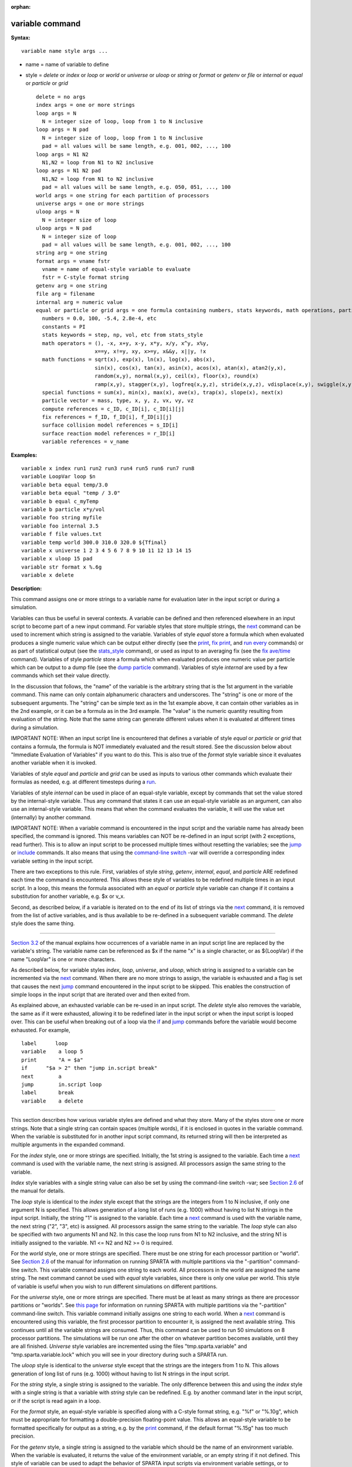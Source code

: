 :orphan:

.. index:: variable

.. _command-variable:

################
variable command
################

**Syntax:**

::

   variable name style args ... 

-  name = name of variable to define
-  style = *delete* or *index* or *loop* or *world* or *universe* or
   *uloop* or *string* or *format* or *getenv* or *file* or *internal*
   or *equal* or *particle* or *grid*

   ::

        delete = no args
        index args = one or more strings
        loop args = N
          N = integer size of loop, loop from 1 to N inclusive
        loop args = N pad
          N = integer size of loop, loop from 1 to N inclusive
          pad = all values will be same length, e.g. 001, 002, ..., 100
        loop args = N1 N2
          N1,N2 = loop from N1 to N2 inclusive
        loop args = N1 N2 pad
          N1,N2 = loop from N1 to N2 inclusive
          pad = all values will be same length, e.g. 050, 051, ..., 100
        world args = one string for each partition of processors
        universe args = one or more strings
        uloop args = N
          N = integer size of loop
        uloop args = N pad
          N = integer size of loop
          pad = all values will be same length, e.g. 001, 002, ..., 100
        string arg = one string
        format args = vname fstr
          vname = name of equal-style variable to evaluate
          fstr = C-style format string
        getenv arg = one string
        file arg = filename
        internal arg = numeric value
        equal or particle or grid args = one formula containing numbers, stats keywords, math operations, particle vectors, compute/fix/variable references
          numbers = 0.0, 100, -5.4, 2.8e-4, etc
          constants = PI
          stats keywords = step, np, vol, etc from stats_style
          math operators = (), -x, x+y, x-y, x*y, x/y, x^y, x%y,
                           x==y, x!=y, xy, x>=y, x&&y, x||y, !x
          math functions = sqrt(x), exp(x), ln(x), log(x), abs(x),
                           sin(x), cos(x), tan(x), asin(x), acos(x), atan(x), atan2(y,x),
                           random(x,y), normal(x,y), ceil(x), floor(x), round(x)
                           ramp(x,y), stagger(x,y), logfreq(x,y,z), stride(x,y,z), vdisplace(x,y), swiggle(x,y,z), cwiggle(x,y,z)
          special functions = sum(x), min(x), max(x), ave(x), trap(x), slope(x), next(x)
          particle vector = mass, type, x, y, z, vx, vy, vz
          compute references = c_ID, c_ID[i], c_ID[i][j]
          fix references = f_ID, f_ID[i], f_ID[i][j]
          surface collision model references = s_ID[i]
          surface reaction model references = r_ID[i]
          variable references = v_name 

**Examples:**

::

   variable x index run1 run2 run3 run4 run5 run6 run7 run8
   variable LoopVar loop $n
   variable beta equal temp/3.0
   variable beta equal "temp / 3.0"
   variable b equal c_myTemp
   variable b particle x*y/vol
   variable foo string myfile
   variable foo internal 3.5
   variable f file values.txt
   variable temp world 300.0 310.0 320.0 ${Tfinal}
   variable x universe 1 2 3 4 5 6 7 8 9 10 11 12 13 14 15
   variable x uloop 15 pad
   variable str format x %.6g
   variable x delete 

**Description:**

This command assigns one or more strings to a variable name for
evaluation later in the input script or during a simulation.

Variables can thus be useful in several contexts. A variable can be
defined and then referenced elsewhere in an input script to become part
of a new input command. For variable styles that store multiple strings,
the `next <next.html>`__ command can be used to increment which string
is assigned to the variable. Variables of style *equal* store a formula
which when evaluated produces a single numeric value which can be output
either directly (see the `print <print.html>`__, `fix
print <fix_print.html>`__, and `run every <run.html>`__ commands) or as
part of statistical output (see the `stats_style <stats_style.html>`__
command), or used as input to an averaging fix (see the `fix
ave/time <fix_ave_time.html>`__ command). Variables of style *particle*
store a formula which when evaluated produces one numeric value per
particle which can be output to a dump file (see the `dump
particle <dump.html>`__ command). Variables of style *internal* are used
by a few commands which set their value directly.

In the discussion that follows, the "name" of the variable is the
arbitrary string that is the 1st argument in the variable command. This
name can only contain alphanumeric characters and underscores. The
"string" is one or more of the subsequent arguments. The "string" can be
simple text as in the 1st example above, it can contain other variables
as in the 2nd example, or it can be a formula as in the 3rd example. The
"value" is the numeric quantity resulting from evaluation of the string.
Note that the same string can generate different values when it is
evaluated at different times during a simulation.

IMPORTANT NOTE: When an input script line is encountered that defines a
variable of style *equal* or *particle* or *grid* that contains a
formula, the formula is NOT immediately evaluated and the result stored.
See the discussion below about "Immediate Evaluation of Variables" if
you want to do this. This is also true of the *format* style variable
since it evaluates another variable when it is invoked.

Variables of style *equal* and *particle* and *grid* can be used as
inputs to various other commands which evaluate their formulas as
needed, e.g. at different timesteps during a `run <run.html>`__.

Variables of style *internal* can be used in place of an equal-style
variable, except by commands that set the value stored by the
internal-style variable. Thus any command that states it can use an
equal-style variable as an argument, can also use an internal-style
variable. This means that when the command evaluates the variable, it
will use the value set (internally) by another command.

IMPORTANT NOTE: When a variable command is encountered in the input
script and the variable name has already been specified, the command is
ignored. This means variables can NOT be re-defined in an input script
(with 2 exceptions, read further). This is to allow an input script to
be processed multiple times without resetting the variables; see the
`jump <jump.html>`__ or `include <include.html>`__ commands. It also
means that using the `command-line
switch <Section_start.html#start_6>`__ -var will override a
corresponding index variable setting in the input script.

There are two exceptions to this rule. First, variables of style
*string*, *getenv*, *internal*, *equal*, and *particle* ARE redefined
each time the command is encountered. This allows these style of
variables to be redefined multiple times in an input script. In a loop,
this means the formula associated with an *equal* or *particle* style
variable can change if it contains a substitution for another variable,
e.g. $x or v_x.

Second, as described below, if a variable is iterated on to the end of
its list of strings via the `next <next.html>`__ command, it is removed
from the list of active variables, and is thus available to be
re-defined in a subsequent variable command. The *delete* style does the
same thing.

--------------

`Section 3.2 <Section_commands.html#cmd_2>`__ of the manual explains how
occurrences of a variable name in an input script line are replaced by
the variable's string. The variable name can be referenced as $x if the
name "x" is a single character, or as ${LoopVar} if the name "LoopVar"
is one or more characters.

As described below, for variable styles *index*, *loop*, *universe*, and
*uloop*, which string is assigned to a variable can be incremented via
the `next <next.html>`__ command. When there are no more strings to
assign, the variable is exhausted and a flag is set that causes the next
`jump <jump.html>`__ command encountered in the input script to be
skipped. This enables the construction of simple loops in the input
script that are iterated over and then exited from.

As explained above, an exhausted variable can be re-used in an input
script. The *delete* style also removes the variable, the same as if it
were exhausted, allowing it to be redefined later in the input script or
when the input script is looped over. This can be useful when breaking
out of a loop via the `if <if.html>`__ and `jump <jump.html>`__ commands
before the variable would become exhausted. For example,

::

   label      loop
   variable    a loop 5
   print       "A = $a"
   if      "$a > 2" then "jump in.script break"
   next        a
   jump        in.script loop
   label       break
   variable    a delete 

--------------

This section describes how various variable styles are defined and what
they store. Many of the styles store one or more strings. Note that a
single string can contain spaces (multiple words), if it is enclosed in
quotes in the variable command. When the variable is substituted for in
another input script command, its returned string will then be
interpreted as multiple arguments in the expanded command.

For the *index* style, one or more strings are specified. Initially, the
1st string is assigned to the variable. Each time a `next <next.html>`__
command is used with the variable name, the next string is assigned. All
processors assign the same string to the variable.

*Index* style variables with a single string value can also be set by
using the command-line switch -var; see `Section
2.6 <Section_start.html#start_6>`__ of the manual for details.

The *loop* style is identical to the *index* style except that the
strings are the integers from 1 to N inclusive, if only one argument N
is specified. This allows generation of a long list of runs (e.g. 1000)
without having to list N strings in the input script. Initially, the
string "1" is assigned to the variable. Each time a `next <next.html>`__
command is used with the variable name, the next string ("2", "3", etc)
is assigned. All processors assign the same string to the variable. The
*loop* style can also be specified with two arguments N1 and N2. In this
case the loop runs from N1 to N2 inclusive, and the string N1 is
initially assigned to the variable. N1 <= N2 and N2 >= 0 is required.

For the *world* style, one or more strings are specified. There must be
one string for each processor partition or "world". See `Section
2.6 <Section_start.html#start_6>`__ of the manual for information on
running SPARTA with multiple partitions via the "-partition"
command-line switch. This variable command assigns one string to each
world. All processors in the world are assigned the same string. The
next command cannot be used with *equal* style variables, since there is
only one value per world. This style of variable is useful when you wish
to run different simulations on different partitions.

For the *universe* style, one or more strings are specified. There must
be at least as many strings as there are processor partitions or
"worlds". See `this page <Section_start.html#start_6>`__ for information
on running SPARTA with multiple partitions via the "-partition"
command-line switch. This variable command initially assigns one string
to each world. When a `next <next.html>`__ command is encountered using
this variable, the first processor partition to encounter it, is
assigned the next available string. This continues until all the
variable strings are consumed. Thus, this command can be used to run 50
simulations on 8 processor partitions. The simulations will be run one
after the other on whatever partition becomes available, until they are
all finished. *Universe* style variables are incremented using the files
"tmp.sparta.variable" and "tmp.sparta.variable.lock" which you will see
in your directory during such a SPARTA run.

The *uloop* style is identical to the *universe* style except that the
strings are the integers from 1 to N. This allows generation of long
list of runs (e.g. 1000) without having to list N strings in the input
script.

For the *string* style, a single string is assigned to the variable. The
only difference between this and using the *index* style with a single
string is that a variable with *string* style can be redefined. E.g. by
another command later in the input script, or if the script is read
again in a loop.

For the *format* style, an equal-style variable is specified along with
a C-style format string, e.g. "%f" or "%.10g", which must be appropriate
for formatting a double-precision floating-point value. This allows an
equal-style variable to be formatted specifically for output as a
string, e.g. by the `print <print.html>`__ command, if the default
format "%.15g" has too much precision.

For the *getenv* style, a single string is assigned to the variable
which should be the name of an environment variable. When the variable
is evaluated, it returns the value of the environment variable, or an
empty string if it not defined. This style of variable can be used to
adapt the behavior of SPARTA input scripts via environment variable
settings, or to retrieve information that has been previously stored
with the `shell putenv <shell.html>`__ command. Note that because
environment variable settings are stored by the operating systems, they
persist beyond a `clear <clear.html>`__ command.

For the *file* style, a filename is provided which contains a list of
strings to assign to the variable, one per line. The strings can be
numeric values if desired. See the discussion of the next() function
below for equal-style variables, which will convert the string of a
file-style variable into a numeric value in a formula.

When a file-style variable is defined, the file is opened and the string
on the first line is read and stored with the variable. This means the
variable can then be evaluated as many times as desired and will return
that string. There are two ways to cause the next string from the file
to be read: use the `next <next.html>`__ command or the next() function
in an equal- or atom-style variable, as discussed below.

The rules for formatting the file are as follows. A comment character
"#" can be used anywhere on a line; text starting with the comment
character is stripped. Blank lines are skipped. The first "word" of a
non-blank line, delimited by white space, is the "string" assigned to
the variable.

For the *internal* style a numeric value is provided. This value will be
assigned to the variable until a SPARTA command sets it to a new value.
There is currently only one command that requirew *internal* variables
as inputs, because it resets them:
`create_particles <create_particles.html>`__. As mentioned above, an
internal-style variable can be used in place of an equal-style variable
anywhere else in an input script, e.g. as an argument to another command
that allows for equal-style variables.

--------------

For the *equal* and *particle* and *grid* styles, a single string is
specified which represents a formula that will be evaluated afresh each
time the variable is used. If you want spaces in the string, enclose it
in double quotes so the parser will treat it as a single argument. For
*equal* style variables the formula computes a scalar quantity, which
becomes the value of the variable whenever it is evaluated. For
*particle* style variables the formula computes one quantity for each
particle whenever it is evaluated. For *grid* style variables the
formula computes one quantity for each grid cell whenever it is
evaluated. A *grid* style variable computes quantites for all flavors of
child grid cells in the simulation, which includes unsplit, cut, split,
and sub cells. See `Section 4.8 <Section_howto.html#howto_8>`__ of the
manual gives details of how SPARTA defines child, unsplit, split, and
sub cells.

Note that *equal* and *particle* and *grid* variables can produce
different values at different stages of the input script or at different
times during a run. For example, if an *equal* variable is used in a
`fix print <fix_print.html>`__ command, different values could be
printed each timestep it was invoked. If you want a variable to be
evaluated immediately, so that the result is stored by the variable
instead of the string, see the section below on "Immediate Evaluation of
Variables".

The next command cannot be used with *equal* or *particle* or *grid*
style variables, since there is only one string.

The formula for an *equal* or *particle* or *grid* variable can contain
a variety of quantities. The syntax for each kind of quantity is simple,
but multiple quantities can be nested and combined in various ways to
build up formulas of arbitrary complexity. For example, this is a valid
(though strange) variable formula:

::

   variable x equal "np + c_MyTemp / vol^(1/3)" 

Specifically, a formula can contain numbers, stats keywords, math
operators, math functions, particle vectors, compute references, fix
references, and references to other variables.

.. container::

   ================================== ========================================================================================================================================================================================================================================================================
   Number                             0.2, 100, 1.0e20, -15.4, etc
   Constant                           PI
   Stats keywords                     step, np, vol, etc
   Math operators                     (), -x, x+y, x-y, x*y, x/y, x^y, x%y, x==y, x!=y, xy, x>=y, x&&y, x||y, !x
   Math functions                     sqrt(x), exp(x), ln(x), log(x), abs(x), sin(x), cos(x), tan(x), asin(x), acos(x), atan(x), atan2(y,x), random(x,y,z), normal(x,y,z), ceil(x), floor(x), round(x), ramp(x,y), stagger(x,y), logfreq(x,y,z), stride(x,y,z), vdisplace(x,y), swiggle(x,y,z), cwiggle(x,y,z)
   Special functions                  sum(x), min(x), max(x), ave(x), trap(x), slope(x), next(x)
   Particle vectors                   mass, type, x, y, z, vx, vy, vz
   Compute references                 c_ID, c_ID[i], c_ID[i][j]
   Fix references                     f_ID, f_ID[i], f_ID[i][j]
   Surface collision model references s_ID[i]
   Surface reaction model references  r_ID[i]
   Other variables                    v_name
   ================================== ========================================================================================================================================================================================================================================================================

--------------

Most of the formula elements produce a scalar value. A few produce a
per-particle vector or per-grid vector of values. These are the particle
vectors, compute references that represent a per-particle or per-grid
vector, fix references that represent a per-particle or per-grid vector,
and variables that are particle-style or grid-style variables. Math
functions that operate on scalar values produce a scalar value; math
function that operate on per-particle vectors do so element-by-element
and produce a per-particle vector.

A formula for equal-style variables cannot use any formula element that
produces a per-particle or per-grid vector. A formula for a
particle-style variable can use formula elements that produce either a
scalar value or a per-particle vector, but not a per-grid vector.
Likewise a particlgrid-style variable can use formula elements that
produce either a scalar value or a per-grid vector, but not a
per-particle vector.

The stats keywords allowed in a formula are those defined by the
`stats_style custom <stats_style.html>`__ command. If a variable is
evaluated directly in an input script (not during a run), then the
values accessed by the stats keyword must be current. See the discussion
below about "Variable Accuracy".

--------------

**************
Math Operators
**************

Math operators are written in the usual way, where the "x" and "y" in
the examples can themselves be arbitrarily complex formulas, as in the
examples above. In this syntax, "x" and "y" can be scalar values or
per-particle or per-grid vectors. For example, "vol/np" is the division
of two scalars, where "vy+vz" is the element-by-element sum of two
per-particle vectors of y and z velocities.

Operators are evaluated left to right and have the usual C-style
precedence: unary minus and unary logical NOT operator "!" have the
highest precedence, exponentiation "^" is next; multiplication and
division and the modulo operator "%" are next; addition and subtraction
are next; the 4 relational operators "<", "<=", ">", and ">=" are next;
the two remaining relational operators "==" and "!=" are next; then the
logical AND operator "&&"; and finally the logical OR operator "||" has
the lowest precedence. Parenthesis can be used to group one or more
portions of a formula and/or enforce a different order of evaluation
than what would occur with the default precedence.

IMPORTANT NOTE: Because a unary minus is higher precedence than
exponentiation, the formula "-2^2" will evaluate to 4, not -4. This
convention is compatible with some programming languages, but not
others. As mentioned, this behavior can be easily overridden with
parenthesis; the formula "-(2^2)" will evaluate to -4.

The 6 relational operators return either a 1.0 or 0.0 depending on
whether the relationship between x and y is TRUE or FALSE. For example
the expression x<10.0 in a particle-style variable formula will return
1.0 for all particles whose x-coordinate is less than 10.0, and 0.0 for
the others. The logical AND operator will return 1.0 if both its
arguments are non-zero, else it returns 0.0. The logical OR operator
will return 1.0 if either of its arguments is non-zero, else it returns
0.0. The logical NOT operator returns 1.0 if its argument is 0.0, else
it returns 0.0.

These relational and logical operators can be used as a masking or
selection operation in a formula. For example, the number of particles
whose properties satifsy one or more criteria could be calculated by
taking the returned per-particle vector of ones and zeroes and passing
it to the `compute reduce <compute_reduce.html>`__ command.

--------------

**************
Math Functions
**************

Math functions are specified as keywords followed by one or more
parenthesized arguments "x", "y", "z", each of which can themselves be
arbitrarily complex formulas. In this syntax, the arguments can
represent scalar values or per-particle or per-grid vectors. In the
latter cases, the math operation is performed on each element of the
vector. For example, "sqrt(np)" is the sqrt() of a scalar, where
"sqrt(y*z)" yields a per-particle vector with each element being the
sqrt() of the product of one particle's y and z coordinates.

Most of the math functions perform obvious operations. The ln() is the
natural log; log() is the base 10 log.

The random(x,y) function takes 2 arguments: x = lo and y = hi. It
generates a uniform random number between lo and hi. The normal(x,y)
function also takes 2 arguments: x = mu and y = sigma. It generates a
Gaussian variate centered on mu with variance sigma^2. For equal-style
variables, every processor uses the same random number seed so that they
each generate the same sequence of random numbers. For particle-style or
grid-style variables, a unique seed is created for each processor. This
effectively generates a different random number for each particle or
grid cell being looped over in the particle-style or grid-style
variable.

IMPORTANT NOTE: Internally, there is just one random number generator
for all equal-style variables and one for all particle-style and
grid-style variables. If you define multiple variables (of each style)
which use the random() or normal() math functions, then the internal
random number generators will only be initialized once.

The ceil(), floor(), and round() functions are those in the C math
library. Ceil() is the smallest integer not less than its argument.
Floor() if the largest integer not greater than its argument. Round() is
the nearest integer to its argument.

The ramp(x,y) function uses the current timestep to generate a value
linearly intepolated between the specified x,y values over the course of
a run, according to this formula:

::

   value = x + (y-x) * (timestep-startstep) / (stopstep-startstep) 

The run begins on startstep and ends on stopstep. Startstep and stopstep
can span multiple runs, using the *start* and *stop* keywords of the
`run <run.html>`__ command. See the `run <run.html>`__ command for
details of how to do this.

IMPORTANT NOTE: Currently, the run command does not currently support
the start/stop keywords. In the formula above startstep = 0 and stopstep
= the number of timesteps being performed by the run.

The stagger(x,y) function uses the current timestep to generate a new
timestep. X,y > 0 and x > y are required. The generated timesteps
increase in a staggered fashion, as the sequence
x,x+y,2x,2x+y,3x,3x+y,etc. For any current timestep, the next timestep
in the sequence is returned. Thus if stagger(1000,100) is used in a
variable by the `dump_modify every <dump_modify.html>`__ command, it
will generate the sequence of output timesteps:

::

   100,1000,1100,2000,2100,3000,etc 

The logfreq(x,y,z) function uses the current timestep to generate a new
timestep. X,y,z > 0 and y < z are required. The generated timesteps
increase in a logarithmic fashion, as the sequence
x,2x,3x,...y*x,z*x,2*z*x,3*z*x,...y*z*x,z*z*x,2*z*x*x,etc. For any
current timestep, the next timestep in the sequence is returned. Thus if
logfreq(100,4,10) is used in a variable by the `dump_modify
every <dump_modify.html>`__ command, it will generate the sequence of
output timesteps:

::

   100,200,300,400,1000,2000,3000,4000,10000,20000,etc 

The stride(x,y,z) function uses the current timestep to generate a new
timestep. X,y >= 0 and z > 0 and x <= y are required. The generated
timesteps increase in increments of z, from x to y, I.e. it generates
the sequece x,x+z,x+2z,...,y. If y-x is not a multiple of z, then
similar to the way a for loop operates, the last value will be one that
does not exceed y. For any current timestep, the next timestep in the
sequence is returned. Thus if stagger(1000,2000,100) is used in a
variable by the `dump_modify every <dump_modify.html>`__ command, it
will generate the sequence of output timesteps:

::

   1000,1100,1200, ... ,1900,2000 

The vdisplace(x,y) function takes 2 arguments: x = value0 and y =
velocity, and uses the elapsed time to change the value by a linear
displacement due to the applied velocity over the course of a run,
according to this formula:

::

   value = value0 + velocity*(timestep-startstep)*dt 

where dt = the timestep size.

The run begins on startstep. Startstep can span multiple runs, using the
*start* keyword of the `run <run.html>`__ command. See the
`run <run.html>`__ command for details of how to do this. Note that the
`stats_style <stats_style.html>`__ keyword *elaplong* =
timestep-startstep.

The swiggle(x,y,z) and cwiggle(x,y,z) functions each take 3 arguments: x
= value0, y = amplitude, z = period. They use the elapsed time to
oscillate the value by a sin() or cos() function over the course of a
run, according to one of these formulas, where omega = 2 PI / period:

::

   value = value0 + Amplitude * sin(omega*(timestep-startstep)*dt)
   value = value0 + Amplitude * (1 - cos(omega*(timestep-startstep)*dt)) 

where dt = the timestep size.

The run begins on startstep. Startstep can span multiple runs, using the
*start* keyword of the `run <run.html>`__ command. See the
`run <run.html>`__ command for details of how to do this. Note that the
`stats_style <stats_style.html>`__ keyword *elaplong* =
timestep-startstep.

--------------

*****************
Special Functions
*****************

Special functions take specific kinds of arguments, meaning their
arguments cannot be formulas themselves.

The sum(x), min(x), max(x), ave(x), trap(x), and slope(x) functions each
take 1 argument which is of the form "c_ID" or "c_ID[N]" or "f_ID" or
"f_ID[N]". The first two are computes and the second two are fixes; the
ID in the reference should be replaced by the ID of a compute or fix
defined elsewhere in the input script. The compute or fix must produce
either a global vector or array. If it produces a global vector, then
the notation without "[N]" should be used. If it produces a global
array, then the notation with "[N]" should be used, when N is an
integer, to specify which column of the global array is being
referenced.

These functions operate on the global vector of inputs and reduce it to
a single scalar value. This is analagous to the operation of the
`compute reduce <compute_reduce.html>`__ command, which invokes the same
functions on per-particle or per-grid vectors.

The sum() function calculates the sum of all the vector elements. The
min() and max() functions find the minimum and maximum element
respectively. The ave() function is the same as sum() except that it
divides the result by the length of the vector.

The trap() function is the same as sum() except the first and last
elements are multiplied by a weighting factor of 1/2 when performing the
sum. This effectively implements an integratiion via the trapezoidal
rule on the global vector of data. I.e. consider a set of points,
equally spaced by 1 in their x coordinate: (1,V1), (2,V2), ..., (N,VN),
where the Vi are the values in the global vector of length N. The
integral from 1 to N of these points is trap().

The slope() function uses linear regression to fit a line to the set of
points, equally spaced by 1 in their x coordinate: (1,V1), (2,V2), ...,
(N,VN), where the Vi are the values in the global vector of length N.
The returned value is the slope of the line. If the line has a single
point or is vertical, it returns 1.0e20.

The next(x) function takes 1 argument which is a variable ID (not
"v_foo", just "foo"). It must be for a file-style or atomfile-style
variable. Each time the next() function is invoked (i.e. each time the
equal-style or atom-style variable is evaluated), the following steps
occur.

For file-style variables, the current string value stored by the
file-style variable is converted to a numeric value and returned by the
function. And the next string value in the file is read and stored. Note
that if the line previously read from the file was not a numeric string,
then it will typically evaluate to 0.0, which is likely not what you
want.

Since file-style variables read and store the first line of the file
when they are defined in the input script, this is the value that will
be returned the first time the next() function is invoked. If next() is
invoked more times than there are lines in the file, the variable is
deleted, similar to how the `next <next.html>`__ command operates.

--------------

****************
Particle Vectors
****************

Particle vectors generate one value per particle, so that a reference
like "vx" means the x-component of each particles's velocity will be
used when evaluating the variable.

The meaning of the different particle vectors is self-explanatory.

Particle vectors can only be used in *particle* style variables, not in
*equal* or *grid* style varaibles.

--------------

******************
Compute References
******************

Compute references access quantities calculated by a
`compute <compute.html>`__. The ID in the reference should be replaced
by the ID of a compute defined elsewhere in the input script. As
discussed in the doc page for the `compute <compute.html>`__ command,
computes can produce global, per-particle, per-grid, or per-surf values.
Only global and per-particle and per-grid values can be used in a
variable. Computes can also produce a scalar, vector, or array. An
equal-style variable can only use scalar values, which means a global
scalar, or an element of a global vector or array. Particle-style
variables can use the same scalar values. They can also use per-particle
vector values. A vector value can be a per-particle vector itself, or a
column of an per-particle array. Grid-style variables can use the same
scalar values. They can also use per-grid vector values. A vector value
can be a per-grid vector itself, or a column of an per-grid array. See
the doc pages for individual computes to see what kind of values they
produce.

Examples of different kinds of compute references are as follows. There
is no ambiguity as to what a reference means, since computes only
produce global or per-particle or per-grid quantities, never more than
one kind of quantity.

.. container::

   ========== ===============================================================================
   c_ID       global scalar, or per-particle or per-grid vector
   c_ID[I]    Ith element of global vector, or Ith column from per-particle or per-grid array
   c_ID[I][J] I,J element of global array
   ========== ===============================================================================

For I and J, integers can be specified or a variable name, specified as
v_name, where name is the name of the variable, like x[v_myIndex]. The
variable can be of any style expect particle-style. The variable is
evaluated and the result is expected to be numeric and is cast to an
integer (i.e. 3.4 becomes 3), to use an an index, which must be a value
from 1 to N. Note that a "formula" cannot be used as the argument
between the brackets, e.g. x[243+10] or x[v_myIndex+1] are not allowed.
To do this a single variable can be defined that contains the needed
formula.

If a variable containing a compute is evaluated directly in an input
script (not during a run), then the values accessed by the compute must
be current. See the discussion below about "Variable Accuracy".

--------------

**************
Fix References
**************

Fix references access quantities calculated by a `fix <compute.html>`__.
The ID in the reference should be replaced by the ID of a fix defined
elsewhere in the input script. As discussed in the doc page for the
`fix <fix.html>`__ command, fixes can produce global, per-particle,
per-grid, or per-surf values. Only global and per-particle and per-grid
values can be used in a variable. Fixes can also produce a scalar,
vector, or array. An equal-style variable can only use scalar values,
which means a global scalar, or an element of a global vector or array.
Particle-style variables can use the same scalar values. They can also
use per-particle vector values. A vector value can be a per-particle
vector itself, or a column of an per-particle array. Grid-style
variables can use the same scalar values. They can also use per-grid
vector values. A vector value can be a per-grid vector itself, or a
column of an per-grid array. See the doc pages for individual fixes to
see what kind of values they produce.

The different kinds of fix references are exactly the same as the
compute references listed in the above table, where ``c_`` is replaced by
``f_``. Again, there is no ambiguity as to what a reference means, since
fixes only produce global or per-particle or per-grid quantities, never
more than one kind of quantity.

.. container::

   ========== ===============================================================================
   f_ID       global scalar, or per-particle or per-grid vector
   f_ID[I]    Ith element of global vector, or Ith column from per-particle or per-grid array
   f_ID[I][J] I,J element of global array
   ========== ===============================================================================

For I and J, integers can be specified or a variable name, specified as
v_name, where name is the name of the variable. The rules for this
syntax are the same as for the "Compute References" discussion above.

If a variable containing a fix is evaluated directly in an input script
(not during a run), then the values accessed by the fix should be
current. See the discussion below about "Variable Accuracy".

Note that some fixes only generate quantities on certain timesteps. If a
variable attempts to access the fix on non-allowed timesteps, an error
is generated. For example, the `fix ave/time <fix_ave_time.html>`__
command may only generate averaged quantities every 100 steps. See the
doc pages for individual fix commands for details.

--------------

*******************************************************
Surface Collision and Surface Reaction Model References
*******************************************************

These references access quantities calculated by a
`surf_collide <surf_collide.html>`__ or `surf_react <surf_react.html>`__
command. The ID in the reference should be replaced by the ID of a
surface collision or surface reaction model defined elsewhere in the
input script. As discussed in the doc pages for the
`surf_collide <surf_collide.html>`__ and
`surf_react <surf_react.html>`__ commands, these commmands produce
global vectors, the elements of which can be accessed by equal-style or
particle-style or grid-style variables, e.g.

.. container::

   ======= ==========================================================
   s_ID[I] Ith element of global vector for a surface collision model
   r_ID[I] Ith element of global vector for a surface reaction model
   ======= ==========================================================

--------------

*******************
Variable References
*******************

Variable references access quantities stored or calculated by other
variables, which will cause those variables to be evaluated. The name in
the reference should be replaced by the name of a variable defined
elsewhere in the input script.

As discussed on this doc page, equal-style variables generate a global
scalar numeric value; particle-style variables generate a per-particle
vector of numeric values; grid-style variables generate a per-grid
vector of numeric values; all other variables store a string. The
formula for an equal-style variable can use any style of variable except
a particle- or grid-style. The formula for a particle-style variable can
use any style of variable except a grid-style. The formula for a
grid-style variable can use any style of variable except a
particle-style. If a string-storing variable is used, the string is
converted to a numeric value. Note that this will typically produce a
0.0 if the string is not a numeric string, which is likely not what you
want. The formula for a particle-style variable can use any style of
variable, including other particle-style variables.

Examples of different kinds of variable references are as follows. There
is no ambiguity as to what a reference means, since variables produce
only a global scalar or a per-particle or per-grid vector, never more
than one of these quantities.

.. container::

   ====== ==========================================
   v_name scalar, or per-particle or per-grid vector
   ====== ==========================================

--------------

**Immediate Evaluation of Variables:**

There is a difference between referencing a variable with a leading $
sign (e.g. $x or ${abc}) versus with a leading ``v_`` (e.g. v_x or v_abc).
The former can be used in any input script command, including a variable
command. The input script parser evaluates the reference variable
immediately and substitutes its value into the command. As explained in
`Section commands 3.2 <Section_commands.html#3_2>`__ for "Parsing
rules", you can also use un-named "immediate" variables for this
purpose. For example, a string like this $((xlo+xhi)/2+sqrt(v_area)) in
an input script command evaluates the string between the parenthesis as
an equal-style variable formula.

Referencing a variable with a leading ``v_`` is an optional or required
kind of argument for some commands (e.g. the `fix
ave/spatial <fix_ave_spatial.html>`__ or `dump custom <dump.html>`__ or
`stats_style <stats_style.html>`__ commands) if you wish it to evaluate
a variable periodically during a run. It can also be used in a variable
formula if you wish to reference a second variable. The second variable
will be evaluated whenever the first variable is evaluated.

As an example, suppose you use this command in your input script to
define the variable "n" as

::

   variable n equal np 

before a run where the particle count changes. You might think this will
assign the initial count to the variable "n". That is not the case.
Rather it assigns a formula which evaluates the count (using the
stats_style keyword "np") to the variable "n". If you use the variable
"n" in some other command like `fix ave/time <fix_ave_time.html>`__ then
the current particle count will be evaluated continuously during the
run.

If you want to store the initial particle count of the system, it can be
done in this manner:

::

   variable n equal np
   variable n0 equal $n 

The second command will force "n" to be evaluated (yielding the initial
count) and assign that value to the variable "n0". Thus the command

::

   stats_style custom step v_n v_n0 

would print out both the current and initial particle count periodically
during the run.

Also note that it is a mistake to enclose a variable formula in quotes
if it contains variables preceeded by $ signs. For example,

::

   variable nratio equal "${nfinal}/${n0}" 

This is because the quotes prevent variable substitution (see `Section
2.2 <Section_commands.html#cmd_2>`__ of the manual on parsing input
script commands), and thus an error will occur when the formula for
"nratio" is evaluated later.

--------------

**Variable Accuracy:**

Obviously, SPARTA attempts to evaluate variables containing formulas
(*equal* and *particle* and *grid* style variables) accurately whenever
the evaluation is performed. Depending on what is included in the
formula, this may require invoking a `compute <compute.html>`__, or
accessing a value previously calculated by a compute, or accessing a
value calculated and stored by a `fix <fix.html>`__. If the compute is
one that calculates certain properties of the system such as the
pressure induced on a global boundary due to collisions, then these
quantities need to be tallied during the timesteps on which the variable
will need the values.

SPARTA keeps track of all of this during a `run <run.html>`__. An error
will be generated if you attempt to evaluate a variable on timesteps
when it cannot produce accurate values. For example, if a `stats_style
custom <stats_style.html>`__ command prints a variable which accesses
values stored by a `fix ave/time <fix_ave_time.html>`__ command and the
timesteps on which stats output is generated are not multiples of the
averaging frequency used in the fix command, then an error will occur.

An input script can also request variables be evaluated before or after
or in between runs, e.g. by including them in a `print <print.html>`__
command. In this case, if a compute is needed to evaluate a variable
(either directly or indirectly), SPARTA will not invoke the compute, but
it will use a value previously calculated by the compute, and can do
this only if it was invoked on the current timestep. Fixes will always
provide a quantity needed by a variable, but the quantity may or may not
be current. This leads to one of three kinds of behavior:

(1) The variable may be evaluated accurately. If it contains references
to a compute or fix, and these values were calculated on the last
timestep of a preceeding run, then they will be accessed and used by the
variable and the result will be accurate.

(2) SPARTA may not be able to evaluate the variable and will generate an
error message stating so. For example, if the variable requires a
quantity from a `compute <compute.html>`__ that has not been invoked on
the current timestep, SPARTA will generate an error. This means, for
example, that such a variable cannot be evaluated before the first run
has occurred. Likewise, in between runs, a variable containing a compute
cannot be evaluated unless the compute was invoked on the last timestep
of the preceding run, e.g. by stats output.

One way to get around this problem is to perform a 0-timestep run before
using the variable. For example, these commands

::

   compute myTemp grid all temp
   variable t equal c_myTemp1
   print "Initial temperature = $t"
   run 1000 

will generate an error if the run is the first run specified in the
input script, because generating a value for the "t" variable requires a
compute for calculating the temperature to be invoked.

However, this sequence of commands would be fine:

::

   compute myTemp grid all temp
   variable t equal c_myTemp1
   run 0
   print "Initial temperature = $t"
   run 1000 

The 0-timestep run initializes and invokes various computes, including
the one for temperature, so that the value it stores is current and can
be accessed by the variable "t" after the run has completed. Note that a
0-timestep run does not alter the state of the system, so it does not
change the input state for the 1000-timestep run that follows. Also note
that the 0-timestep run must actually use and invoke the compute in
question (e.g. via `stats <stats_style.html>`__ or `dump <dump.html>`__
output) in order for it to enable the compute to be used in a variable
after the run. Thus if you are trying to print a variable that uses a
compute you have defined, you can insure it is invoked on the last
timestep of the preceding run by including it in stats output.

Unlike computes, `fixes <fix.html>`__ will never generate an error if
their values are accessed by a variable in between runs. They always
return some value to the variable. However, the value may not be what
you expect if the fix has not yet calculated the quantity of interest or
it is not current. For example, the `fix indent <fix_indent.html>`__
command stores the force on the indenter. But this is not computed until
a run is performed. Thus if a variable attempts to print this value
before the first run, zeroes will be output. Again, performing a
0-timestep run before printing the variable has the desired effect.

(3) The variable may be evaluated incorrectly. And SPARTA may have no
way to detect this has occurred. Consider the following sequence of
commands:

::

   compute myTemp grid all temp
   variable t equal c_myTemp1
   run 1000
   create_particles all n 10000
   print "Final temperature = $t" 

The first run is performed using the current set of particles. The
temperature is evaluated on the final timestep and stored by the
`compute grid <compute_grid.html>`__ compute (when invoked by the
`stats_style <stats_style.html>`__ command). Then new particles are
added by the `create_particles <create_particles.html>`__ command,
altering the temperature of the system. When the temperature is printed
via the "t" variable, SPARTA will use the temperature value stored by
the `compute grid <compute_grid.html>`__ compute, thinking it is
current. There are many other commands which could alter the state of
the system between runs, causing a variable to evaluate incorrectly.

The solution to this issue is the same as for case (2) above, namely
perform a 0-timestep run before the variable is evaluated to insure the
system is up-to-date. For example, this sequence of commands would print
a temperature that reflected the new particles:

::

   compute myTemp grid all temp
   variable t equal c_myTemp1
   run 1000
   create_particles all n 10000
   run 0
   print "Final temperature = $t" 

--------------

**Restrictions:**

All *universe*- and *uloop*-style variables defined in an input script
must have the same number of values.

**Related commands:**

:ref:`command-next`,
:ref:`command-jump`,
:ref:`command-include`,
:ref:`command-fix-print`,
:ref:`command-print`

**Default:** none
